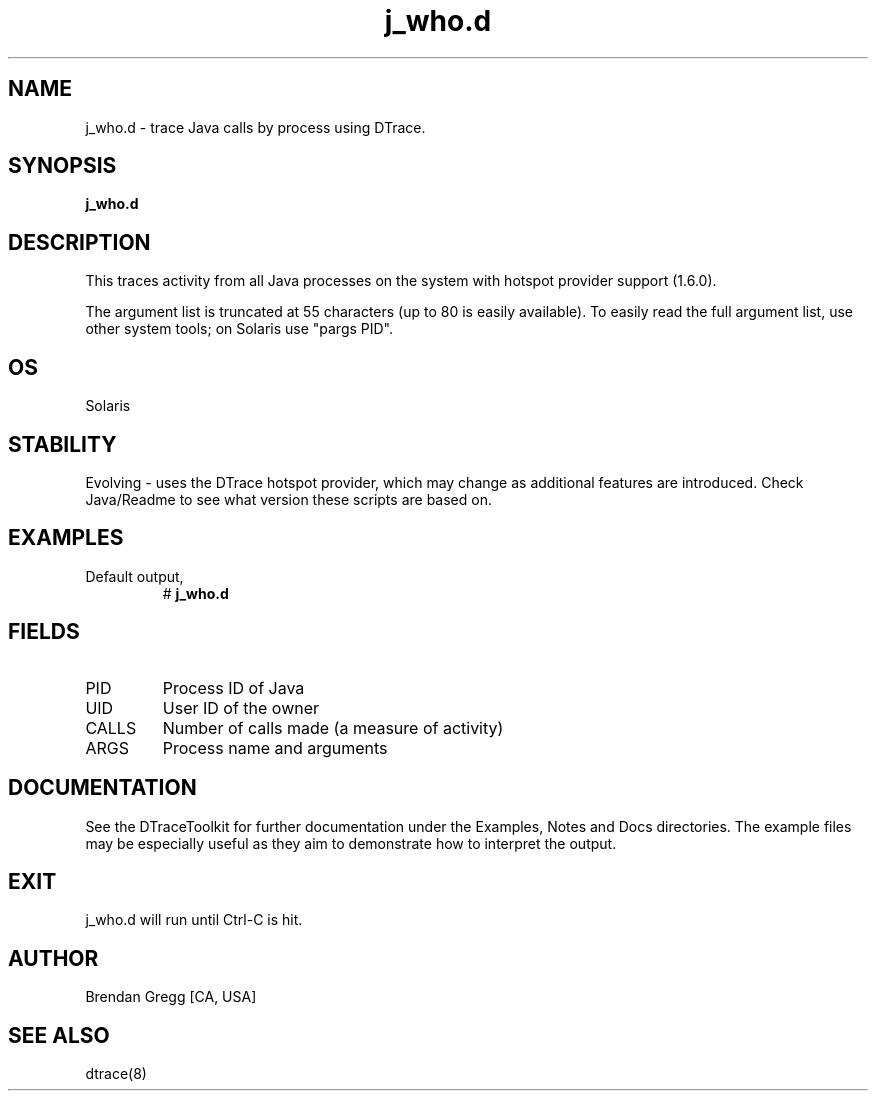 .TH j_who.d 8   "$Date:: 2007-10-03 #$" "USER COMMANDS"
.SH NAME
j_who.d - trace Java calls by process using DTrace.
.SH SYNOPSIS
.B j_who.d

.SH DESCRIPTION
This traces activity from all Java processes on the system with hotspot
provider support (1.6.0).

The argument list is truncated at 55 characters (up to 80 is easily
available). To easily read the full argument list, use other system tools;
on Solaris use "pargs PID".
.SH OS
Solaris
.SH STABILITY
Evolving - uses the DTrace hotspot provider, which may change 
as additional features are introduced. Check Java/Readme
to see what version these scripts are based on.
.SH EXAMPLES
.TP
Default output,
# 
.B j_who.d
.PP
.SH FIELDS
.TP
PID
Process ID of Java
.TP
UID
User ID of the owner
.TP
CALLS
Number of calls made (a measure of activity)
.TP
ARGS
Process name and arguments
.PP
.SH DOCUMENTATION
See the DTraceToolkit for further documentation under the 
Examples, Notes and Docs directories. The example files may be
especially useful as they aim to demonstrate how to interpret
the output.
.SH EXIT
j_who.d will run until Ctrl-C is hit.
.SH AUTHOR
Brendan Gregg
[CA, USA]
.SH SEE ALSO
dtrace(8)
